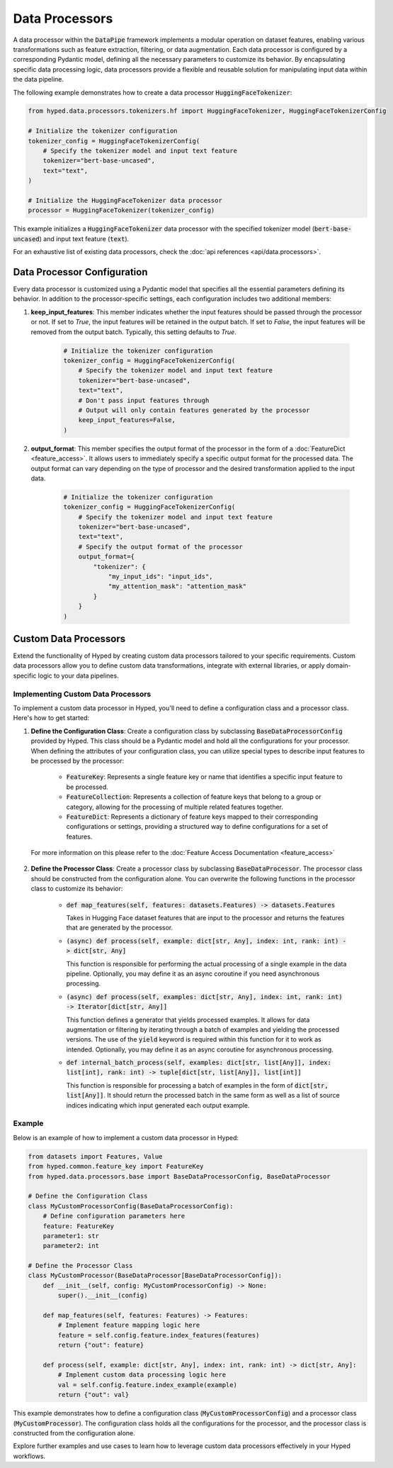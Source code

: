 Data Processors
===============

A data processor within the :code:`DataPipe` framework implements a modular operation on dataset features, enabling various transformations such as feature extraction, filtering, or data augmentation. Each data processor is configured by a corresponding Pydantic model, defining all the necessary parameters to customize its behavior. By encapsulating specific data processing logic, data processors provide a flexible and reusable solution for manipulating input data within the data pipeline.

The following example demonstrates how to create a data processor :code:`HuggingFaceTokenizer`:

.. code-block:: python

   from hyped.data.processors.tokenizers.hf import HuggingFaceTokenizer, HuggingFaceTokenizerConfig

   # Initialize the tokenizer configuration
   tokenizer_config = HuggingFaceTokenizerConfig(
       # Specify the tokenizer model and input text feature
       tokenizer="bert-base-uncased",
       text="text",
   )

   # Initialize the HuggingFaceTokenizer data processor
   processor = HuggingFaceTokenizer(tokenizer_config)

This example initializes a :code:`HuggingFaceTokenizer` data processor with the specified tokenizer model (:code:`bert-base-uncased`) and input text feature (:code:`text`).

For an exhaustive list of existing data processors, check the :doc:`api references <api/data.processors>`.

Data Processor Configuration
----------------------------

Every data processor is customized using a Pydantic model that specifies all the essential parameters defining its behavior. In addition to the processor-specific settings, each configuration includes two additional members:

1. **keep_input_features**: This member indicates whether the input features should be passed through the processor or not. If set to `True`, the input features will be retained in the output batch. If set to `False`, the input features will be removed from the output batch. Typically, this setting defaults to `True`.

    .. code-block:: python

       # Initialize the tokenizer configuration
       tokenizer_config = HuggingFaceTokenizerConfig(
           # Specify the tokenizer model and input text feature
           tokenizer="bert-base-uncased",
           text="text",
           # Don't pass input features through
           # Output will only contain features generated by the processor
           keep_input_features=False,
       )


2. **output_format**: This member specifies the output format of the processor in the form of a :doc:`FeatureDict <feature_access>`. It allows users to immediately specify a specific output format for the processed data. The output format can vary depending on the type of processor and the desired transformation applied to the input data.
    
    .. code-block:: python

       # Initialize the tokenizer configuration
       tokenizer_config = HuggingFaceTokenizerConfig(
           # Specify the tokenizer model and input text feature
           tokenizer="bert-base-uncased",
           text="text",
           # Specify the output format of the processor
           output_format={
               "tokenizer": {
                   "my_input_ids": "input_ids",
                   "my_attention_mask": "attention_mask"
               }
           }
       )

Custom Data Processors
----------------------

Extend the functionality of Hyped by creating custom data processors tailored to your specific requirements. Custom data processors allow you to define custom data transformations, integrate with external libraries, or apply domain-specific logic to your data pipelines.

Implementing Custom Data Processors
~~~~~~~~~~~~~~~~~~~~~~~~~~~~~~~~~~~

To implement a custom data processor in Hyped, you'll need to define a configuration class and a processor class. Here's how to get started:

1. **Define the Configuration Class**: Create a configuration class by subclassing :code:`BaseDataProcessorConfig` provided by Hyped. This class should be a Pydantic model and hold all the configurations for your processor. When defining the attributes of your configuration class, you can utilize special types to describe input features to be processed by the processor:

	- :code:`FeatureKey`: Represents a single feature key or name that identifies a specific input feature to be processed.

	- :code:`FeatureCollection`: Represents a collection of feature keys that belong to a group or category, allowing for the processing of multiple related features together.

	- :code:`FeatureDict`: Represents a dictionary of feature keys mapped to their corresponding configurations or settings, providing a structured way to define configurations for a set of features.

  For more information on this please refer to the :doc:`Feature Access Documentation <feature_access>`

2. **Define the Processor Class**: Create a processor class by subclassing :code:`BaseDataProcessor`. The processor class should be constructed from the configuration alone. You can overwrite the following functions in the processor class to customize its behavior:

    - :code:`def map_features(self, features: datasets.Features) -> datasets.Features`
      
      Takes in Hugging Face dataset features that are input to the processor and returns the features that are generated by the processor.

    - :code:`(async) def process(self, example: dict[str, Any], index: int, rank: int) -> dict[str, Any]`
      
      This function is responsible for performing the actual processing of a single example in the data pipeline. Optionally, you may define it as an async coroutine if you need asynchronous processing.

    - :code:`(async) def process(self, examples: dict[str, Any], index: int, rank: int) -> Iterator[dict[str, Any]]`
      
      This function defines a generator that yields processed examples. It allows for data augmentation or filtering by iterating through a batch of examples and yielding the processed versions. The use of the :code:`yield` keyword is required within this function for it to work as intended. Optionally, you may define it as an async coroutine for asynchronous processing.

    - :code:`def internal_batch_process(self, examples: dict[str, list[Any]], index: list[int], rank: int) -> tuple[dict[str, list[Any]], list[int]]`
      
      This function is responsible for processing a batch of examples in the form of :code:`dict[str, list[Any]]`. It should return the processed batch in the same form as well as a list of source indices indicating which input generated each output example.

Example
~~~~~~~

Below is an example of how to implement a custom data processor in Hyped:

.. code-block:: python

    from datasets import Features, Value
    from hyped.common.feature_key import FeatureKey
    from hyped.data.processors.base import BaseDataProcessorConfig, BaseDataProcessor

    # Define the Configuration Class
    class MyCustomProcessorConfig(BaseDataProcessorConfig):
        # Define configuration parameters here
        feature: FeatureKey
        parameter1: str
        parameter2: int

    # Define the Processor Class
    class MyCustomProcessor(BaseDataProcessor[BaseDataProcessorConfig]):
        def __init__(self, config: MyCustomProcessorConfig) -> None:
            super().__init__(config)

        def map_features(self, features: Features) -> Features:
            # Implement feature mapping logic here
            feature = self.config.feature.index_features(features)
            return {"out": feature}

        def process(self, example: dict[str, Any], index: int, rank: int) -> dict[str, Any]:
            # Implement custom data processing logic here
            val = self.config.feature.index_example(example)
            return {"out": val}

This example demonstrates how to define a configuration class (:code:`MyCustomProcessorConfig`) and a processor class (:code:`MyCustomProcessor`). The configuration class holds all the configurations for the processor, and the processor class is constructed from the configuration alone.

Explore further examples and use cases to learn how to leverage custom data processors effectively in your Hyped workflows.

